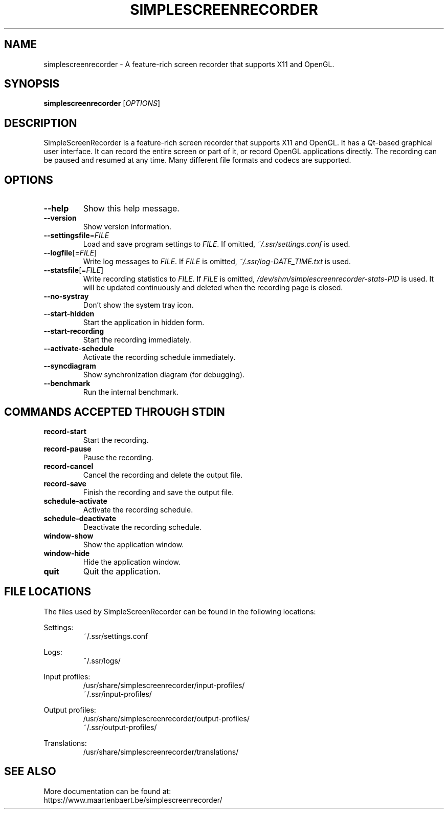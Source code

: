 .TH SIMPLESCREENRECORDER "1" "May 2020" "SimpleScreenRecorder" "SimpleScreenRecorder Manual"
.SH NAME
simplescreenrecorder \- A feature-rich screen recorder that supports X11 and OpenGL.
.SH SYNOPSIS
.B simplescreenrecorder
[\fI\,OPTIONS\/\fR]
.SH DESCRIPTION
SimpleScreenRecorder is a feature-rich screen recorder that supports X11 and
OpenGL. It has a Qt-based graphical user interface. It can record the entire
screen or part of it, or record OpenGL applications directly. The recording
can be paused and resumed at any time. Many different file formats and codecs
are supported.
.SH OPTIONS
.TP
\fB\-\-help\fR
Show this help message.
.TP
\fB\-\-version\fR
Show version information.
.TP
\fB\-\-settingsfile\fR=\fI\,FILE\/\fR
Load and save program settings to \fI\,FILE\/\fR. If omitted,
\fI\,~/.ssr/settings.conf\/\fP is used.
.TP
\fB\-\-logfile\fR[=\fI\,FILE\/\fR]
Write log messages to \fI\,FILE\/\fR. If \fI\,FILE\/\fR is omitted,
\fI\,~/.ssr/log-DATE_TIME.txt\/\fP is used.
.TP
\fB\-\-statsfile\fR[=\fI\,FILE\/\fR]
Write recording statistics to \fI\,FILE\/\fR. If \fI\,FILE\/\fR is omitted,
\fI\,/dev/shm/simplescreenrecorder\-stats\-PID\/\fP is used. It will
be updated continuously and deleted when the recording
page is closed.
.TP
\fB\-\-no\-systray\fR
Don't show the system tray icon.
.TP
\fB\-\-start\-hidden\fR
Start the application in hidden form.
.TP
\fB\-\-start\-recording\fR
Start the recording immediately.
.TP
\fB\-\-activate\-schedule\fR
Activate the recording schedule immediately.
.TP
\fB\-\-syncdiagram\fR
Show synchronization diagram (for debugging).
.TP
\fB\-\-benchmark\fR
Run the internal benchmark.
.SH "COMMANDS ACCEPTED THROUGH STDIN"
.TP
\fBrecord-start\fR
Start the recording.
.TP
\fBrecord-pause\fR
Pause the recording.
.TP
\fBrecord-cancel\fR
Cancel the recording and delete the output file.
.TP
\fBrecord-save\fR
Finish the recording and save the output file.
.TP
\fBschedule-activate\fR
Activate the recording schedule.
.TP
\fBschedule-deactivate\fR
Deactivate the recording schedule.
.TP
\fBwindow-show\fR
Show the application window.
.TP
\fBwindow-hide\fR
Hide the application window.
.TP
\fBquit\fR
Quit the application.
.SH "FILE LOCATIONS"
The files used by SimpleScreenRecorder can be found in the following locations:
.PP
Settings:
.RS
~/.ssr/settings.conf
.RE
.PP
Logs:
.RS
~/.ssr/logs/
.RE
.PP
Input profiles:
.RS
/usr/share/simplescreenrecorder/input-profiles/
.br
~/.ssr/input-profiles/
.RE
.PP
Output profiles:
.RS
/usr/share/simplescreenrecorder/output-profiles/
.br
~/.ssr/output-profiles/
.RE
.PP
Translations:
.RS
/usr/share/simplescreenrecorder/translations/
.RE
.SH "SEE ALSO"
More documentation can be found at:
.br
https://www.maartenbaert.be/simplescreenrecorder/
